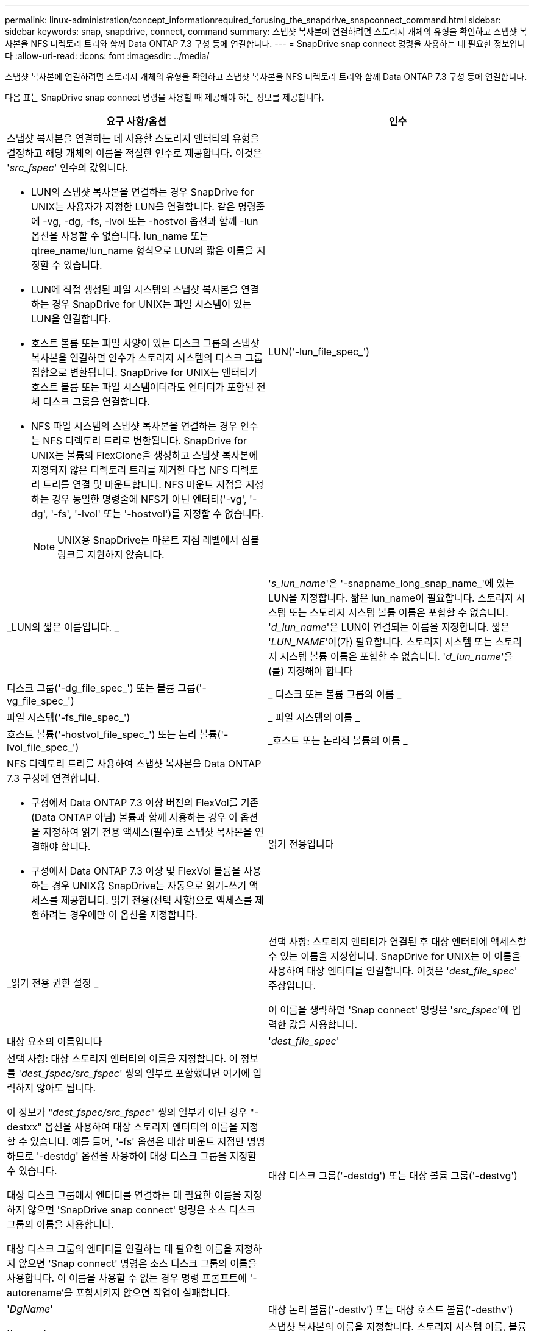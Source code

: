 ---
permalink: linux-administration/concept_informationrequired_forusing_the_snapdrive_snapconnect_command.html 
sidebar: sidebar 
keywords: snap, snapdrive, connect, command 
summary: 스냅샷 복사본에 연결하려면 스토리지 개체의 유형을 확인하고 스냅샷 복사본을 NFS 디렉토리 트리와 함께 Data ONTAP 7.3 구성 등에 연결합니다. 
---
= SnapDrive snap connect 명령을 사용하는 데 필요한 정보입니다
:allow-uri-read: 
:icons: font
:imagesdir: ../media/


[role="lead"]
스냅샷 복사본에 연결하려면 스토리지 개체의 유형을 확인하고 스냅샷 복사본을 NFS 디렉토리 트리와 함께 Data ONTAP 7.3 구성 등에 연결합니다.

다음 표는 SnapDrive snap connect 명령을 사용할 때 제공해야 하는 정보를 제공합니다.

|===
| 요구 사항/옵션 | 인수 


 a| 
스냅샷 복사본을 연결하는 데 사용할 스토리지 엔터티의 유형을 결정하고 해당 개체의 이름을 적절한 인수로 제공합니다. 이것은 '_src_fspec_' 인수의 값입니다.

* LUN의 스냅샷 복사본을 연결하는 경우 SnapDrive for UNIX는 사용자가 지정한 LUN을 연결합니다. 같은 명령줄에 -vg, -dg, -fs, -lvol 또는 -hostvol 옵션과 함께 -lun 옵션을 사용할 수 없습니다. lun_name 또는 qtree_name/lun_name 형식으로 LUN의 짧은 이름을 지정할 수 있습니다.
* LUN에 직접 생성된 파일 시스템의 스냅샷 복사본을 연결하는 경우 SnapDrive for UNIX는 파일 시스템이 있는 LUN을 연결합니다.
* 호스트 볼륨 또는 파일 사양이 있는 디스크 그룹의 스냅샷 복사본을 연결하면 인수가 스토리지 시스템의 디스크 그룹 집합으로 변환됩니다. SnapDrive for UNIX는 엔터티가 호스트 볼륨 또는 파일 시스템이더라도 엔터티가 포함된 전체 디스크 그룹을 연결합니다.
* NFS 파일 시스템의 스냅샷 복사본을 연결하는 경우 인수는 NFS 디렉토리 트리로 변환됩니다. SnapDrive for UNIX는 볼륨의 FlexClone을 생성하고 스냅샷 복사본에 지정되지 않은 디렉토리 트리를 제거한 다음 NFS 디렉토리 트리를 연결 및 마운트합니다. NFS 마운트 지점을 지정하는 경우 동일한 명령줄에 NFS가 아닌 엔터티('-vg', '-dg', '-fs', '-lvol' 또는 '-hostvol')를 지정할 수 없습니다.
+

NOTE: UNIX용 SnapDrive는 마운트 지점 레벨에서 심볼 링크를 지원하지 않습니다.





 a| 
LUN('-lun_file_spec_')
 a| 
_LUN의 짧은 이름입니다. _



 a| 
'_s_lun_name_'은 '-snapname_long_snap_name_'에 있는 LUN을 지정합니다. 짧은 lun_name이 필요합니다. 스토리지 시스템 또는 스토리지 시스템 볼륨 이름은 포함할 수 없습니다. '_d_lun_name_'은 LUN이 연결되는 이름을 지정합니다. 짧은 '_LUN_NAME_'이(가) 필요합니다. 스토리지 시스템 또는 스토리지 시스템 볼륨 이름은 포함할 수 없습니다. '_d_lun_name_'을(를) 지정해야 합니다



 a| 
디스크 그룹('-dg_file_spec_') 또는 볼륨 그룹('-vg_file_spec_')
 a| 
_ 디스크 또는 볼륨 그룹의 이름 _



 a| 
파일 시스템('-fs_file_spec_')
 a| 
_ 파일 시스템의 이름 _



 a| 
호스트 볼륨('-hostvol_file_spec_') 또는 논리 볼륨('-lvol_file_spec_')
 a| 
_호스트 또는 논리적 볼륨의 이름 _



 a| 
NFS 디렉토리 트리를 사용하여 스냅샷 복사본을 Data ONTAP 7.3 구성에 연결합니다.

* 구성에서 Data ONTAP 7.3 이상 버전의 FlexVol를 기존(Data ONTAP 아님) 볼륨과 함께 사용하는 경우 이 옵션을 지정하여 읽기 전용 액세스(필수)로 스냅샷 복사본을 연결해야 합니다.
* 구성에서 Data ONTAP 7.3 이상 및 FlexVol 볼륨을 사용하는 경우 UNIX용 SnapDrive는 자동으로 읽기-쓰기 액세스를 제공합니다. 읽기 전용(선택 사항)으로 액세스를 제한하려는 경우에만 이 옵션을 지정합니다.




 a| 
읽기 전용입니다
 a| 
_읽기 전용 권한 설정 _



 a| 
선택 사항: 스토리지 엔티티가 연결된 후 대상 엔터티에 액세스할 수 있는 이름을 지정합니다. SnapDrive for UNIX는 이 이름을 사용하여 대상 엔터티를 연결합니다. 이것은 '_dest_file_spec_' 주장입니다.

이 이름을 생략하면 'Snap connect' 명령은 '_src_fspec_'에 입력한 값을 사용합니다.



 a| 
대상 요소의 이름입니다
 a| 
'_dest_file_spec_'



 a| 
선택 사항: 대상 스토리지 엔터티의 이름을 지정합니다. 이 정보를 '_dest_fspec/src_fspec_' 쌍의 일부로 포함했다면 여기에 입력하지 않아도 됩니다.

이 정보가 "_dest_fspec/src_fspec_" 쌍의 일부가 아닌 경우 "-destxx" 옵션을 사용하여 대상 스토리지 엔터티의 이름을 지정할 수 있습니다. 예를 들어, '-fs' 옵션은 대상 마운트 지점만 명명하므로 '-destdg' 옵션을 사용하여 대상 디스크 그룹을 지정할 수 있습니다.

대상 디스크 그룹에서 엔터티를 연결하는 데 필요한 이름을 지정하지 않으면 'SnapDrive snap connect' 명령은 소스 디스크 그룹의 이름을 사용합니다.

대상 디스크 그룹의 엔터티를 연결하는 데 필요한 이름을 지정하지 않으면 'Snap connect' 명령은 소스 디스크 그룹의 이름을 사용합니다. 이 이름을 사용할 수 없는 경우 명령 프롬프트에 '-autorename'을 포함시키지 않으면 작업이 실패합니다.



 a| 
대상 디스크 그룹('-destdg') 또는 대상 볼륨 그룹('-destvg')
 a| 
'_DgName_'



 a| 
대상 논리 볼륨('-destlv') 또는 대상 호스트 볼륨('-desthv')
 a| 
'_lvname_'



 a| 
스냅샷 복사본의 이름을 지정합니다. 스토리지 시스템 이름, 볼륨 및 스냅샷 복사본 이름을 입력하는 이름의 긴 형식을 사용합니다.



 a| 
스냅샷 사본 이름('-snapname')
 a| 
'_long_snap_name_'



 a| 
노persist
 a| 
~



 a| 
선택 사항: 호스트 파일 시스템 테이블에 항목을 생성하지 않고 스냅샷 복사본을 새 위치에 연결합니다.

* '-nopist' 옵션을 사용하면 호스트 파일 시스템 테이블에 항목을 생성하지 않고 스냅샷 복사본을 새 위치에 연결할 수 있습니다. (예: Linux의 경우 fstab) 기본적으로 UNIX용 SnapDrive는 영구 마운트를 생성합니다. 이는 다음을 의미합니다.
+
** 호스트에서 스냅샷 복사본을 연결하면 SnapDrive for UNIX가 파일 시스템을 마운트한 다음 파일 시스템을 구성하는 LUN의 항목을 호스트의 파일 시스템 테이블에 배치합니다.
** Linux 호스트에서 스냅샷 복사본을 연결하면 SnapDrive for UNIX가 파일 시스템을 마운트하고 파일 시스템 UUID(Universal Unique Identifier) 및 레이블을 재설정한 다음 호스트의 파일 시스템 테이블에 UUID와 마운트 지점을 배치합니다.
** NFS 디렉토리 트리가 포함된 스냅샷 복사본을 연결하는 데 '-nopist'를 사용할 수 없습니다.






 a| 
'-reserve|-noreserve'입니다
 a| 
~



 a| 
선택 사항: 공간 예약을 생성하거나 생성하지 않고 스냅샷 복사본을 새 위치에 연결합니다.



 a| 
iGroup 이름('-igroup')
 a| 
'_IG_NAME_'



 a| 
선택 사항: igroup 이름을 제공하는 대신 호스트에서 기본 igroup을 사용하는 것이 좋습니다.



 a| 
'-자동 확장'
 a| 
~



 a| 
볼륨 그룹에 연결할 때 제공해야 하는 정보의 양을 줄이려면 명령 프롬프트에 '-autoexpand' 옵션을 포함합니다. 이 옵션을 사용하면 볼륨 그룹에 있는 논리적 볼륨 또는 파일 시스템의 하위 집합만 이름을 지정할 수 있습니다. 그런 다음 디스크 그룹의 나머지 논리적 볼륨 또는 파일 시스템으로 접속을 확장합니다. 이러한 방식으로 각 논리적 볼륨 또는 파일 시스템을 지정할 필요가 없습니다. SnapDrive for UNIX는 이 정보를 사용하여 대상 엔터티의 이름을 생성합니다.

이 옵션은 명령 프롬프트에 지정된 각 디스크 그룹과 그룹 내의 모든 호스트 LVM 엔티티에 적용됩니다. '-autoexpand' 옵션(기본값)이 없으면 디스크 그룹에 포함된 영향을 받는 모든 호스트 볼륨 및 파일 시스템을 지정하여 전체 디스크 그룹을 연결해야 합니다.


NOTE: 입력한 값이 디스크 그룹인 경우 SnapDrive for UNIX는 디스크 그룹이 접속하고 있는 항목을 알고 있으므로 모든 호스트 볼륨이나 파일 시스템을 입력할 필요가 없습니다.

이 옵션을 포함할 경우 '-autorename' 옵션도 포함하는 것이 좋습니다. '-autoexpand' 옵션이 LVM 엔터티의 대상 사본을 연결해야 하지만 이름이 이미 사용 중이면 명령 프롬프트에 '-autorename' 옵션이 없으면 명령이 실패합니다.



 a| 
autoexpand를 포함하지 않고 명령 프롬프트에서 참조되는 모든 디스크 그룹에 모든 LVM 호스트 볼륨을 지정하지 않으면 명령이 실패합니다(호스트 볼륨 자체 또는 파일 시스템 지정).



 a| 
'-autorename'
 a| 
~



 a| 
autorename 옵션 없이 `-autostexpand' 옵션을 사용하면 LVM 엔터티의 대상 복사본에 대한 기본 이름이 사용 중이면 'snap connect' 명령이 실패합니다. '-autorename' 옵션을 포함하면 기본 이름이 사용 중일 때 SnapDrive for UNIX에서 엔터티의 이름을 바꿉니다. 즉, 명령 프롬프트에 있는 '-autorename' 옵션을 사용하면 필요한 모든 이름을 사용할 수 있는지 여부와 관계없이 스냅샷 연결 작업이 계속됩니다.

이 옵션은 명령 프롬프트에 지정된 모든 호스트측 엔터티에 적용됩니다.

명령 프롬프트에 '-autorename' 옵션을 포함하면 해당 옵션을 포함하지 않더라도 -autostExpand 옵션을 나타냅니다.



 a| 
'-스플릿'
 a| 
~



 a| 
스냅샷 연결 및 스냅샷 연결 끊기 작업 중에 클론 복제된 볼륨 또는 LUN을 분할할 수 있습니다.



 a| 
문어
 a| 
~



 a| 
* 선택 사항: * 파일 시스템을 생성하는 경우 다음 옵션을 지정할 수 있습니다.

* 호스트 마운트 명령에 전달할 옵션(예: 호스트 시스템 로깅 동작 지정)을 지정하려면 `-mntopt'를 사용합니다. 지정하는 옵션은 호스트 파일 시스템 테이블 파일에 저장됩니다. 허용되는 옵션은 호스트 파일 시스템 유형에 따라 다릅니다.
* '_-mntopts_' 인수는 ''mount' 명령 -o' 플래그를 사용하여 지정하는 파일 시스템 '-type' 옵션입니다. '-mnttops' 논쟁에 '-o' 플래그를 포함하지 마십시오. 예를 들어, sequence-mntopt tmplog는 문자열 '-o tmplog'를 'mount' 명령으로 전달하고 텍스트를 새 명령줄에 삽입합니다.
+

NOTE: 스토리지 및 스냅 작업에 대해 잘못된 `_-mntopts_' 옵션을 전달하는 경우 UNIX용 SnapDrive는 이러한 잘못된 마운트 옵션의 유효성을 검사하지 않습니다.



|===
